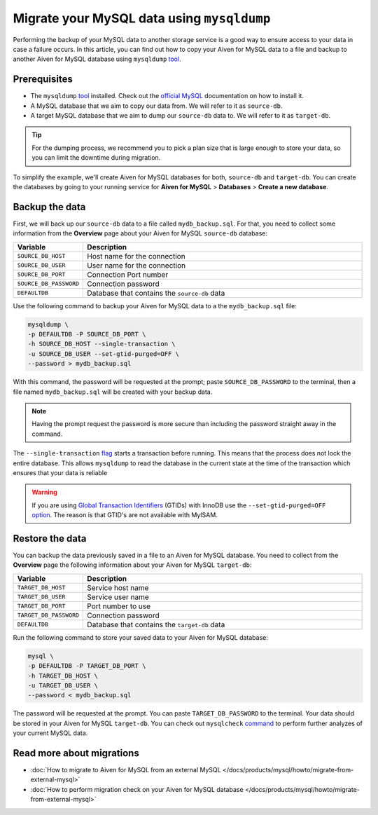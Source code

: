 Migrate your MySQL data using ``mysqldump``
===========================================

Performing the backup of your MySQL data to another storage service is a good way to ensure access to your data in case a failure occurs. In this article, you can find out how to copy your Aiven for MySQL data to a file and backup to another Aiven for MySQL database using ``mysqldump`` `tool <https://dev.mysql.com/doc/refman/8.0/en/mysqldump.html>`__.

Prerequisites
-------------

* The ``mysqldump`` `tool <https://dev.mysql.com/doc/refman/8.0/en/mysqldump.html>`_ installed. Check out the `official MySQL <https://dev.mysql.com/doc/mysql-shell/8.0/en/mysql-shell-install.html>`_ documentation on how to install it.
  
* A MySQL database that we aim to copy our data from. We will refer to it as ``source-db``.
  
* A target MySQL database that we aim to dump our ``source-db`` data to. We will refer to it as ``target-db``.

.. tip::

    For the dumping process, we recommend you to pick a plan size that is large enough to store your data, so you can limit the downtime during migration.

To simplify the example, we'll create Aiven for MySQL databases for both, ``source-db`` and ``target-db``. You can create the databases by going to your running service for **Aiven for MySQL** > **Databases** > **Create a new database**.


Backup the data
---------------

First, we will back up our ``source-db`` data to a file called ``mydb_backup.sql``. For that, you need to collect some information from the **Overview** page about your Aiven for MySQL ``source-db`` database:

.. list-table::
   :widths: 20 80
   :header-rows: 1

   * - Variable
     - Description
   * - ``SOURCE_DB_HOST``
     - Host name for the connection
   * - ``SOURCE_DB_USER``
     - User name for the connection
   * - ``SOURCE_DB_PORT``
     - Connection Port number
   * - ``SOURCE_DB_PASSWORD``
     - Connection password
   * - ``DEFAULTDB``
     - Database that contains the ``source-db`` data

Use the following command to backup your Aiven for MySQL data to a the ``mydb_backup.sql`` file:

.. code-block:: shell

    mysqldump \
    -p DEFAULTDB -P SOURCE_DB_PORT \
    -h SOURCE_DB_HOST --single-transaction \
    -u SOURCE_DB_USER --set-gtid-purged=OFF \
    --password > mydb_backup.sql


With this command, the password will be requested at the prompt; paste ``SOURCE_DB_PASSWORD`` to the terminal, then a file named ``mydb_backup.sql`` will be created with your backup data.

.. note::
  
  Having the prompt request the password is more secure than including the password straight away in the command. 

The ``--single-transaction`` `flag <https://dev.mysql.com/doc/refman/8.0/en/mysqldump.html#option_mysqldump_single-transaction>`_ starts a transaction before running. This means that the process does not lock the entire database. This allows ``mysqldump`` to read the database in the current state at the time of the transaction which ensures that your data is reliable


.. warning::
    
    If you are using `Global Transaction Identifiers <https://dev.mysql.com/doc/refman/5.7/en/replication-gtids-concepts.html>`_ (GTIDs) with InnoDB use the ``--set-gtid-purged=OFF`` `option <https://dev.mysql.com/doc/refman/8.0/en/mysqldump.html#option_mysqldump_set-gtid-purged>`_. The reason is that GTID's are not available with MyISAM.

Restore the data
----------------

You can backup the data previously saved in a file to an Aiven for MySQL database. You need to collect from the **Overview** page the following information about your Aiven for MySQL ``target-db``:

.. list-table::
   :widths: 20 80
   :header-rows: 1

   * - Variable
     - Description
   * - ``TARGET_DB_HOST``
     - Service host name
   * - ``TARGET_DB_USER``
     - Service user name
   * - ``TARGET_DB_PORT``
     - Port number to use
   * - ``TARGET_DB_PASSWORD``
     - Connection password
   * - ``DEFAULTDB``
     - Database that contains the ``target-db`` data

Run the following command to store your saved data to your Aiven for MySQL database:

.. code-block:: shell

    mysql \
    -p DEFAULTDB -P TARGET_DB_PORT \
    -h TARGET_DB_HOST \
    -u TARGET_DB_USER \
    --password < mydb_backup.sql

The password will be requested at the prompt. You can paste ``TARGET_DB_PASSWORD`` to the terminal. Your data should be stored in your Aiven for MySQL ``target-db``. You can check out ``mysqlcheck`` `command <https://dev.mysql.com/doc/refman/8.0/en/mysqlcheck.html>`_ to perform further analyzes of your current MySQL data.


Read more about migrations
--------------------------

- :doc:`How to migrate to Aiven for MySQL from an external MySQL </docs/products/mysql/howto/migrate-from-external-mysql>`
- :doc:`How to perform migration check on your Aiven for MySQL database </docs/products/mysql/howto/migrate-from-external-mysql>`